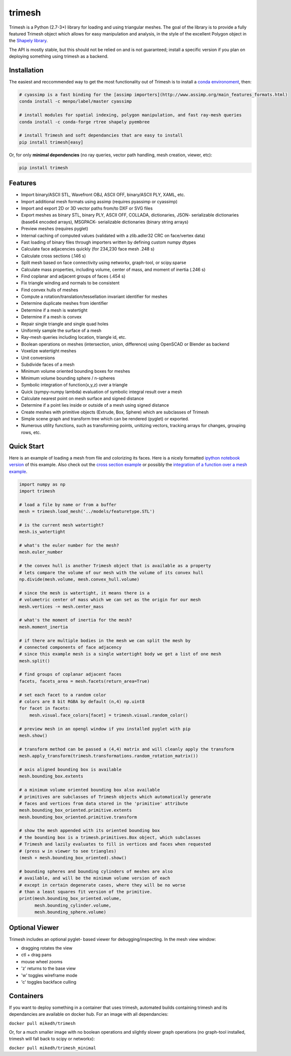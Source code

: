 trimesh
=======

|Build Status| |Build status|

Trimesh is a Python (2.7-3\*) library for loading and using triangular
meshes. The goal of the library is to provide a fully featured Trimesh
object which allows for easy manipulation and analysis, in the style of
the excellent Polygon object in the `Shapely
library <http://toblerity.org/shapely/manual.html>`__.

The API is mostly stable, but this should not be relied on and is not
guaranteed; install a specific version if you plan on deploying
something using trimesh as a backend.

Installation
------------

The easiest and reccommended way to get the most functionality out of
Trimesh is to install a `conda
environoment <https://conda.io/miniconda.html>`__, then:

.. code:: bash


    # cyassimp is a fast binding for the [assimp importers](http://www.assimp.org/main_features_formats.html)
    conda install -c menpo/label/master cyassimp

    # install modules for spatial indexing, polygon manipulation, and fast ray-mesh queries
    conda install -c conda-forge rtree shapely pyembree

    # install Trimesh and soft dependancies that are easy to install
    pip install trimesh[easy]

Or, for only **minimal dependencies** (no ray queries, vector path
handling, mesh creation, viewer, etc):

.. code:: bash

    pip install trimesh

Features
--------

-  Import binary/ASCII STL, Wavefront OBJ, ASCII OFF, binary/ASCII PLY,
   XAML, etc.
-  Import additional mesh formats using assimp (requires pyassimp or
   cyassimp)
-  Import and export 2D or 3D vector paths from/to DXF or SVG files
-  Export meshes as binary STL, binary PLY, ASCII OFF, COLLADA,
   dictionaries, JSON- serializable dictionaries (base64 encoded
   arrays), MSGPACK- serializable dictionaries (binary string arrays)
-  Preview meshes (requires pyglet)
-  Internal caching of computed values (validated with a zlib.adler32
   CRC on face/vertex data)
-  Fast loading of binary files through importers written by defining
   custom numpy dtypes
-  Calculate face adjacencies quickly (for 234,230 face mesh .248 s)
-  Calculate cross sections (.146 s)
-  Split mesh based on face connectivity using networkx, graph-tool, or
   scipy.sparse
-  Calculate mass properties, including volume, center of mass, and
   moment of inertia (.246 s)
-  Find coplanar and adjacent groups of faces (.454 s)
-  Fix triangle winding and normals to be consistent
-  Find convex hulls of meshes
-  Compute a rotation/translation/tessellation invariant identifier for
   meshes
-  Determine duplicate meshes from identifier
-  Determine if a mesh is watertight
-  Determine if a mesh is convex
-  Repair single triangle and single quad holes
-  Uniformly sample the surface of a mesh
-  Ray-mesh queries including location, triangle id, etc.
-  Boolean operations on meshes (intersection, union, difference) using
   OpenSCAD or Blender as backend
-  Voxelize watertight meshes
-  Unit conversions
-  Subdivide faces of a mesh
-  Minimum volume oriented bounding boxes for meshes
-  Minimum volume bounding sphere / n-spheres
-  Symbolic integration of function(x,y,z) over a triangle
-  Quick (sympy-numpy lambda) evaluation of symbolic integral result
   over a mesh
-  Calculate nearest point on mesh surface and signed distance
-  Determine if a point lies inside or outside of a mesh using signed
   distance
-  Create meshes with primitive objects (Extrude, Box, Sphere) which are
   subclasses of Trimesh
-  Simple scene graph and transform tree which can be rendered (pyglet)
   or exported.
-  Numerous utility functions, such as transforming points, unitizing
   vectors, tracking arrays for changes, grouping rows, etc.

Quick Start
-----------

Here is an example of loading a mesh from file and colorizing its faces.
Here is a nicely formatted `ipython notebook
version <http://github.com/mikedh/trimesh/blob/master/examples/quick_start.ipynb>`__
of this example. Also check out the `cross section
example <https://github.com/mikedh/trimesh/blob/master/examples/section.ipynb>`__
or possibly the `integration of a function over a mesh
example <https://github.com/mikedh/trimesh/blob/master/examples/integrate.ipynb>`__.

.. code:: python

    import numpy as np
    import trimesh

    # load a file by name or from a buffer
    mesh = trimesh.load_mesh('../models/featuretype.STL')

    # is the current mesh watertight?
    mesh.is_watertight

    # what's the euler number for the mesh?
    mesh.euler_number

    # the convex hull is another Trimesh object that is available as a property
    # lets compare the volume of our mesh with the volume of its convex hull
    np.divide(mesh.volume, mesh.convex_hull.volume)

    # since the mesh is watertight, it means there is a
    # volumetric center of mass which we can set as the origin for our mesh
    mesh.vertices -= mesh.center_mass

    # what's the moment of inertia for the mesh?
    mesh.moment_inertia

    # if there are multiple bodies in the mesh we can split the mesh by
    # connected components of face adjacency
    # since this example mesh is a single watertight body we get a list of one mesh
    mesh.split()

    # find groups of coplanar adjacent faces
    facets, facets_area = mesh.facets(return_area=True)

    # set each facet to a random color
    # colors are 8 bit RGBA by default (n,4) np.uint8
    for facet in facets:
        mesh.visual.face_colors[facet] = trimesh.visual.random_color()

    # preview mesh in an opengl window if you installed pyglet with pip
    mesh.show()

    # transform method can be passed a (4,4) matrix and will cleanly apply the transform
    mesh.apply_transform(trimesh.transformations.random_rotation_matrix())

    # axis aligned bounding box is available
    mesh.bounding_box.extents

    # a minimum volume oriented bounding box also available
    # primitives are subclasses of Trimesh objects which automatically generate
    # faces and vertices from data stored in the 'primitive' attribute
    mesh.bounding_box_oriented.primitive.extents
    mesh.bounding_box_oriented.primitive.transform

    # show the mesh appended with its oriented bounding box
    # the bounding box is a trimesh.primitives.Box object, which subclasses
    # Trimesh and lazily evaluates to fill in vertices and faces when requested
    # (press w in viewer to see triangles)
    (mesh + mesh.bounding_box_oriented).show()

    # bounding spheres and bounding cylinders of meshes are also
    # available, and will be the minimum volume version of each
    # except in certain degenerate cases, where they will be no worse
    # than a least squares fit version of the primitive.
    print(mesh.bounding_box_oriented.volume, 
          mesh.bounding_cylinder.volume,
          mesh.bounding_sphere.volume)

Optional Viewer
---------------

Trimesh includes an optional pyglet- based viewer for
debugging/inspecting. In the mesh view window:

-  dragging rotates the view
-  ctl + drag pans
-  mouse wheel zooms
-  'z' returns to the base view
-  'w' toggles wireframe mode
-  'c' toggles backface culling

Containers
----------

If you want to deploy something in a container that uses trimesh,
automated builds containing trimesh and its dependancies are available
on docker hub. For an image with all dependancies:

``docker pull mikedh/trimesh``

Or, for a much smaller image with no boolean operations and slightly
slower graph operations (no graph-tool installed, trimesh will fall back
to scipy or networkx):

``docker pull mikedh/trimesh_minimal``

.. |Build Status| image:: https://travis-ci.org/mikedh/trimesh.svg?branch=master
   :target: https://travis-ci.org/mikedh/trimesh
.. |Build status| image:: https://ci.appveyor.com/api/projects/status/j8h3luwvst1tkghl?svg=true
   :target: https://ci.appveyor.com/project/mikedh/trimesh
